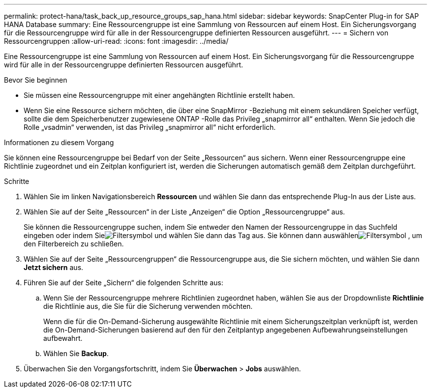 ---
permalink: protect-hana/task_back_up_resource_groups_sap_hana.html 
sidebar: sidebar 
keywords: SnapCenter Plug-in for SAP HANA Database 
summary: Eine Ressourcengruppe ist eine Sammlung von Ressourcen auf einem Host.  Ein Sicherungsvorgang für die Ressourcengruppe wird für alle in der Ressourcengruppe definierten Ressourcen ausgeführt. 
---
= Sichern von Ressourcengruppen
:allow-uri-read: 
:icons: font
:imagesdir: ../media/


[role="lead"]
Eine Ressourcengruppe ist eine Sammlung von Ressourcen auf einem Host.  Ein Sicherungsvorgang für die Ressourcengruppe wird für alle in der Ressourcengruppe definierten Ressourcen ausgeführt.

.Bevor Sie beginnen
* Sie müssen eine Ressourcengruppe mit einer angehängten Richtlinie erstellt haben.
* Wenn Sie eine Ressource sichern möchten, die über eine SnapMirror -Beziehung mit einem sekundären Speicher verfügt, sollte die dem Speicherbenutzer zugewiesene ONTAP -Rolle das Privileg „snapmirror all“ enthalten.  Wenn Sie jedoch die Rolle „vsadmin“ verwenden, ist das Privileg „snapmirror all“ nicht erforderlich.


.Informationen zu diesem Vorgang
Sie können eine Ressourcengruppe bei Bedarf von der Seite „Ressourcen“ aus sichern.  Wenn einer Ressourcengruppe eine Richtlinie zugeordnet und ein Zeitplan konfiguriert ist, werden die Sicherungen automatisch gemäß dem Zeitplan durchgeführt.

.Schritte
. Wählen Sie im linken Navigationsbereich *Ressourcen* und wählen Sie dann das entsprechende Plug-In aus der Liste aus.
. Wählen Sie auf der Seite „Ressourcen“ in der Liste „Anzeigen“ die Option „Ressourcengruppe“ aus.
+
Sie können die Ressourcengruppe suchen, indem Sie entweder den Namen der Ressourcengruppe in das Suchfeld eingeben oder indem Sieimage:../media/filter_icon.gif["Filtersymbol"] und wählen Sie dann das Tag aus.  Sie können dann auswählenimage:../media/filter_icon.gif["Filtersymbol"] , um den Filterbereich zu schließen.

. Wählen Sie auf der Seite „Ressourcengruppen“ die Ressourcengruppe aus, die Sie sichern möchten, und wählen Sie dann *Jetzt sichern* aus.
. Führen Sie auf der Seite „Sichern“ die folgenden Schritte aus:
+
.. Wenn Sie der Ressourcengruppe mehrere Richtlinien zugeordnet haben, wählen Sie aus der Dropdownliste *Richtlinie* die Richtlinie aus, die Sie für die Sicherung verwenden möchten.
+
Wenn die für die On-Demand-Sicherung ausgewählte Richtlinie mit einem Sicherungszeitplan verknüpft ist, werden die On-Demand-Sicherungen basierend auf den für den Zeitplantyp angegebenen Aufbewahrungseinstellungen aufbewahrt.

.. Wählen Sie *Backup*.


. Überwachen Sie den Vorgangsfortschritt, indem Sie *Überwachen* > *Jobs* auswählen.

